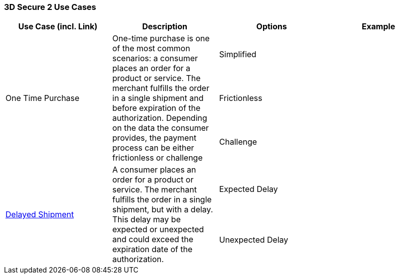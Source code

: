 [#API_CC_3DS2_UC_Overview]
=== 3D Secure 2 Use Cases

[cols="v,,,"]
|===
| Use Case (incl. Link) | Description | Options | Example

.3+| One Time Purchase .3+| One-time purchase is one of the most common scenarios: a consumer places an order for a product or service. The merchant fulfills the order in a single shipment and before expiration of the authorization. Depending on the data the consumer provides, the payment process can be either frictionless or challenge | Simplified | 
| Frictionless |  
| Challenge |  
.2+a|<<API_CC_3DS2_UC_delayed-shipment, Delayed Shipment>> .2+| A consumer places an order for a product or service. The merchant fulfills the order in a single shipment, but with a delay. This delay may be expected or unexpected and could exceed the expiration date of the authorization. | Expected Delay| 
| Unexpected Delay | 
|===